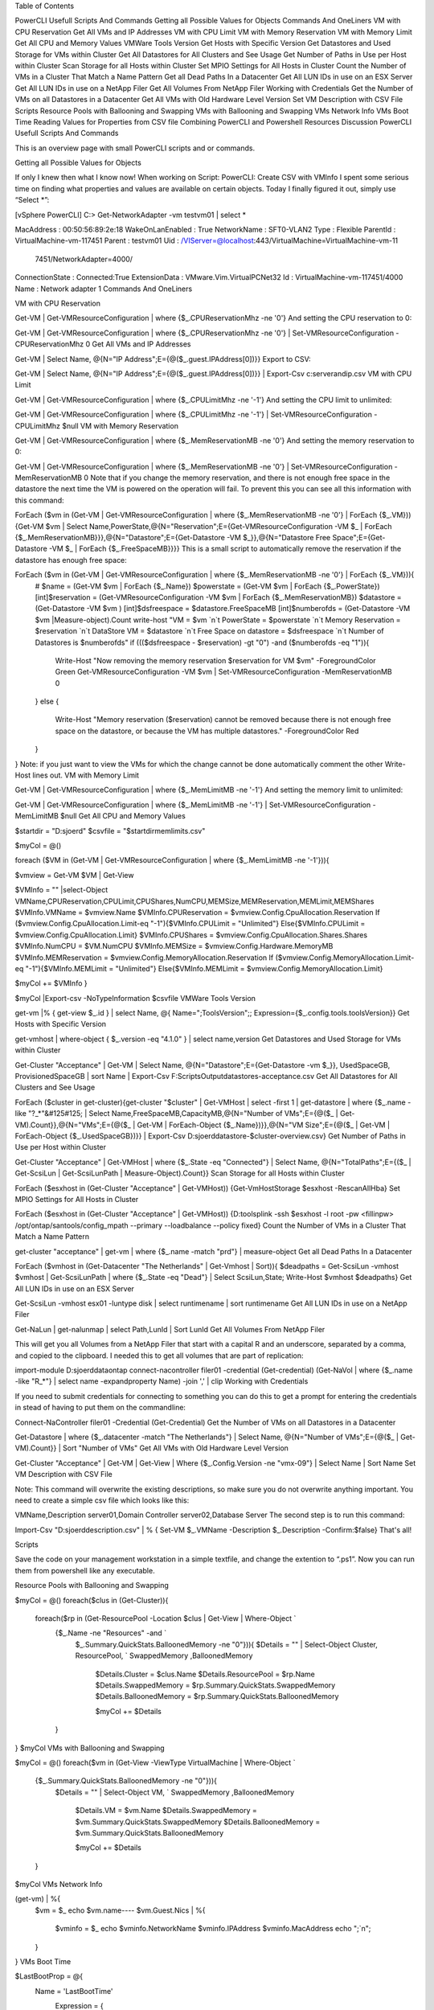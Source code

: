  

 

Table of Contents

PowerCLI Usefull Scripts And Commands
Getting all Possible Values for Objects
Commands And OneLiners
VM with CPU Reservation
Get All VMs and IP Addresses
VM with CPU Limit
VM with Memory Reservation
VM with Memory Limit
Get All CPU and Memory Values
VMWare Tools Version
Get Hosts with Specific Version
Get Datastores and Used Storage for VMs within Cluster
Get All Datastores for All Clusters and See Usage
Get Number of Paths in Use per Host within Cluster
Scan Storage for all Hosts within Cluster
Set MPIO Settings for All Hosts in Cluster
Count the Number of VMs in a Cluster That Match a Name Pattern
Get all Dead Paths In a Datacenter
Get All LUN IDs in use on an ESX Server
Get All LUN IDs in use on a NetApp Filer
Get All Volumes From NetApp Filer
Working with Credentials
Get the Number of VMs on all Datastores in a Datacenter
Get All VMs with Old Hardware Level Version
Set VM Description with CSV File
Scripts
Resource Pools with Ballooning and Swapping
VMs with Ballooning and Swapping
VMs Network Info
VMs Boot Time
Reading Values for Properties from CSV file
Combining PowerCLI and Powershell
Resources
Discussion
PowerCLI Usefull Scripts And Commands

This is an overview page with small PowerCLI scripts and or commands.

Getting all Possible Values for Objects

If only I knew then what I know now! When working on Script: PowerCLI: Create CSV with VMInfo I spent some serious time on finding what properties and values are available on certain objects. Today I finally figured it out, simply use “Select *”:

[vSphere PowerCLI] C:\> Get-NetworkAdapter -vm testvm01 | select *
 
 
MacAddress       : 00:50:56:89:2e:18
WakeOnLanEnabled : True
NetworkName      : SFT0-VLAN2
Type             : Flexible
ParentId         : VirtualMachine-vm-117451
Parent           : testvm01
Uid              : /VIServer=@localhost:443/VirtualMachine=VirtualMachine-vm-11
                   7451/NetworkAdapter=4000/
ConnectionState  : Connected:True
ExtensionData    : VMware.Vim.VirtualPCNet32
Id               : VirtualMachine-vm-117451/4000
Name             : Network adapter 1
Commands And OneLiners

 
VM with CPU Reservation

Get-VM | Get-VMResourceConfiguration | where {$_.CPUReservationMhz -ne '0'}
And setting the CPU reservation to 0:

Get-VM | Get-VMResourceConfiguration | where {$_.CPUReservationMhz -ne '0'} | Set-VMResourceConfiguration -CPUReservationMhz 0
Get All VMs and IP Addresses

Get-VM | Select Name, @{N="IP Address";E={@($_.guest.IPAddress[0])}}
Export to CSV:

Get-VM | Select Name, @{N="IP Address";E={@($_.guest.IPAddress[0])}} | Export-Csv c:\serverandip.csv
VM with CPU Limit

Get-VM | Get-VMResourceConfiguration | where {$_.CPULimitMhz -ne '-1'}
And setting the CPU limit to unlimited:

Get-VM | Get-VMResourceConfiguration | where {$_.CPULimitMhz -ne '-1'} | Set-VMResourceConfiguration -CPULimitMhz $null
VM with Memory Reservation

Get-VM | Get-VMResourceConfiguration | where {$_.MemReservationMB -ne '0'}
And setting the memory reservation to 0:

Get-VM | Get-VMResourceConfiguration | where {$_.MemReservationMB -ne '0'} | Set-VMResourceConfiguration -MemReservationMB 0
Note that if you change the memory reservation, and there is not enough free space in the datastore the next time the VM is powered on the operation will fail. To prevent this you can see all this information with this command:

ForEach ($vm in (Get-VM | Get-VMResourceConfiguration | where {$_.MemReservationMB -ne '0'} | ForEach {$_.VM})){Get-VM $vm | Select Name,PowerState,@{N="Reservation";E={Get-VMResourceConfiguration -VM $_ | ForEach {$_.MemReservationMB}}},@{N="Datastore";E={Get-Datastore -VM $_}},@{N="Datastore Free Space";E={Get-Datastore -VM $_ | ForEach {$_.FreeSpaceMB}}}}
This is a small script to automatically remove the reservation if the datastore has enough free space:

ForEach ($vm in (Get-VM | Get-VMResourceConfiguration | where {$_.MemReservationMB -ne '0'} | ForEach {$_.VM})){
  # $name = (Get-VM $vm | ForEach {$_.Name})
  $powerstate = (Get-VM $vm | ForEach {$_.PowerState})
  [int]$reservation = (Get-VMResourceConfiguration -VM $vm | ForEach {$_.MemReservationMB})
  $datastore = (Get-Datastore -VM $vm )
  [int]$dsfreespace = $datastore.FreeSpaceMB
  [int]$numberofds = (Get-Datastore -VM $vm |Measure-object).Count
  write-host "VM = $vm `n`t PowerState = $powerstate `n`t Memory Reservation = $reservation `n`t DataStore VM = $datastore `n`t Free Space on datastore = $dsfreespace `n`t Number of Datastores is $numberofds"
  if ((($dsfreespace - $reservation) -gt "0") -and ($numberofds -eq "1")){
     Write-Host "Now removing the memory reservation $reservation for VM $vm" -ForegroundColor Green
     Get-VMResourceConfiguration -VM $vm | Set-VMResourceConfiguration -MemReservationMB 0
  }
  else {
     Write-Host "Memory reservation ($reservation) cannot be removed because there is not enough free space on the datastore, or because the VM has multiple datastores." -ForegroundColor Red
  }
}
Note: if you just want to view the VMs for which the change cannot be done automatically comment the other Write-Host lines out.
VM with Memory Limit

Get-VM | Get-VMResourceConfiguration | where {$_.MemLimitMB -ne '-1'}
And setting the memory limit to unlimited:

Get-VM | Get-VMResourceConfiguration | where {$_.MemLimitMB -ne '-1'} | Set-VMResourceConfiguration -MemLimitMB $null
Get All CPU and Memory Values

$startdir = "D:\sjoerd"
$csvfile = "$startdir\memlimits.csv"
 
$myCol = @()
 
foreach ($VM in (Get-VM | Get-VMResourceConfiguration | where {$_.MemLimitMB -ne '-1'})){
 
$vmview = Get-VM $VM | Get-View
 
$VMInfo = "" |select-Object VMName,CPUReservation,CPULimit,CPUShares,NumCPU,MEMSize,MEMReservation,MEMLimit,MEMShares
$VMInfo.VMName = $vmview.Name
$VMInfo.CPUReservation = $vmview.Config.CpuAllocation.Reservation
If ($vmview.Config.CpuAllocation.Limit-eq "-1"){$VMInfo.CPULimit = "Unlimited"}
Else{$VMInfo.CPULimit = $vmview.Config.CpuAllocation.Limit}
$VMInfo.CPUShares = $vmview.Config.CpuAllocation.Shares.Shares
$VMInfo.NumCPU = $VM.NumCPU
$VMInfo.MEMSize = $vmview.Config.Hardware.MemoryMB
$VMInfo.MEMReservation = $vmview.Config.MemoryAllocation.Reservation
If ($vmview.Config.MemoryAllocation.Limit-eq "-1"){$VMInfo.MEMLimit = "Unlimited"}
Else{$VMInfo.MEMLimit = $vmview.Config.MemoryAllocation.Limit}
 
$myCol += $VMInfo
}
 
$myCol |Export-csv -NoTypeInformation $csvfile
VMWare Tools Version

get-vm |% { get-view $_.id } | select Name, @{ Name=";ToolsVersion";; Expression={$_.config.tools.toolsVersion}}
Get Hosts with Specific Version

get-vmhost | where-object { $_.version -eq "4.1.0" } | select name,version
Get Datastores and Used Storage for VMs within Cluster

Get-Cluster "Acceptance" | Get-VM | Select Name, @{N="Datastore";E={Get-Datastore -vm $_}}, UsedSpaceGB, ProvisionedSpaceGB  | sort Name | Export-Csv F:\Scripts\Output\datastores-acceptance.csv
Get All Datastores for All Clusters and See Usage

ForEach ($cluster in get-cluster){get-cluster "$cluster" | Get-VMHost | select -first 1 | get-datastore | where {$_.name -like "?_*"&#125#125; | Select Name,FreeSpaceMB,CapacityMB,@{N="Number of VMs";E={@($_ | Get-VM).Count}},@{N="VMs";E={@($_ | Get-VM | ForEach-Object {$_.Name})}},@{N="VM Size";E={@($_ | Get-VM | ForEach-Object {$_.UsedSpaceGB})}} | Export-Csv D:\sjoerd\datastore-$cluster-overview.csv}
Get Number of Paths in Use per Host within Cluster

Get-Cluster "Acceptance" | Get-VMHost | where {$_.State -eq "Connected"} | Select Name, @{N="TotalPaths";E={($_ | Get-ScsiLun | Get-ScsiLunPath | Measure-Object).Count}}
Scan Storage for all Hosts within Cluster

ForEach ($esxhost in (Get-Cluster "Acceptance" | Get-VMHost)) {Get-VmHostStorage $esxhost -RescanAllHba}
Set MPIO Settings for All Hosts in Cluster

ForEach ($esxhost in (Get-Cluster "Acceptance" | Get-VMHost)) {D:\tools\plink -ssh $esxhost -l root -pw <fillinpw> /opt/ontap/santools/config_mpath --primary --loadbalance --policy fixed}
Count the Number of VMs in a Cluster That Match a Name Pattern

get-cluster "acceptance" | get-vm | where {$_.name -match "prd"} | measure-object
Get all Dead Paths In a Datacenter

ForEach ($vmhost in (Get-Datacenter "The Netherlands" | Get-Vmhost | Sort)){ $deadpaths = Get-ScsiLun -vmhost $vmhost | Get-ScsiLunPath | where {$_.State -eq "Dead"} | Select ScsiLun,State; Write-Host $vmhost $deadpaths}
Get All LUN IDs in use on an ESX Server

Get-ScsiLun -vmhost esx01 -luntype disk | select runtimename | sort runtimename
Get All LUN IDs in use on a NetApp Filer

Get-NaLun | get-nalunmap | select Path,LunId | Sort LunId
Get All Volumes From NetApp Filer

This will get you all Volumes from a NetApp Filer that start with a capital R and an underscore, separated by a comma, and copied to the clipboard. I needed this to get all volumes that are part of replication:

import-module D:\sjoerd\dataontap
connect-nacontroller filer01 -credential (Get-credential)
(Get-NaVol | where {$_.name -like "R_*"} | select name -expandproperty Name) -join ',' | clip
Working with Credentials

If you need to submit credentials for connecting to something you can do this to get a prompt for entering the credentials in stead of having to put them on the commandline:

Connect-NaController filer01 -Credential (Get-Credential)
Get the Number of VMs on all Datastores in a Datacenter

Get-Datastore | where {$_.datacenter -match "The Netherlands"} | Select Name, @{N="Number of VMs";E={@($_ | Get-VM).Count}} | Sort "Number of VMs"
Get All VMs with Old Hardware Level Version

Get-Cluster "Acceptance" | Get-VM | Get-View | Where {$_.Config.Version -ne "vmx-09"} | Select Name | Sort Name
Set VM Description with CSV File

Note: This command will overwrite the existing descriptions, so make sure you do not overwrite anything important.
You need to create a simple csv file which looks like this:

VMName,Description
server01,Domain Controller
server02,Database Server
The second step is to run this command:

Import-Csv "D:\sjoerd\description.csv" | % { Set-VM $_.VMName -Description $_.Description -Confirm:$false}
That's all!

Scripts

Save the code on your management workstation in a simple textfile, and change the extention to “.ps1”. Now you can run them from powershell like any executable.

Resource Pools with Ballooning and Swapping

$myCol = @()
foreach($clus in (Get-Cluster)){
 foreach($rp in (Get-ResourcePool -Location $clus | Get-View | Where-Object `
  {$_.Name -ne "Resources" -and `
   $_.Summary.QuickStats.BalloonedMemory -ne "0"})){
   $Details = "" | Select-Object Cluster, ResourcePool, `
   SwappedMemory ,BalloonedMemory
 
    $Details.Cluster = $clus.Name
    $Details.ResourcePool = $rp.Name
    $Details.SwappedMemory = $rp.Summary.QuickStats.SwappedMemory
    $Details.BalloonedMemory = $rp.Summary.QuickStats.BalloonedMemory
 
    $myCol += $Details
  }
}
$myCol
VMs with Ballooning and Swapping

$myCol = @()
foreach($vm in (Get-View -ViewType VirtualMachine | Where-Object `
  {$_.Summary.QuickStats.BalloonedMemory -ne "0"})){
   $Details = "" | Select-Object VM, `
   SwappedMemory ,BalloonedMemory
 
    $Details.VM = $vm.Name
    $Details.SwappedMemory = $vm.Summary.QuickStats.SwappedMemory
    $Details.BalloonedMemory = $vm.Summary.QuickStats.BalloonedMemory
 
    $myCol += $Details
  }
$myCol
VMs Network Info

(get-vm) | %{
  $vm = $_
  echo $vm.name----
  $vm.Guest.Nics | %{
    $vminfo = $_
    echo $vminfo.NetworkName $vminfo.IPAddress $vminfo.MacAddress
    echo ";`n";
  }
}
VMs Boot Time

$LastBootProp = @{
  Name = 'LastBootTime'
    Expression = {
      ( Get-Date ) - ( New-TimeSpan -Seconds $_.Summary.QuickStats.UptimeSeconds )
	}
}
 
Get-View -ViewType VirtualMachine -Property Name, Summary.QuickStats.UptimeSeconds | Select Name, $LastBootProp
Reading Values for Properties from CSV file

This little snippet will set the memory reservations for a VM from a csv file. This is useful if you want to rollback a change and you remembered to make a csv file with VM information. You can use the list to make a separate vms.txt file as input as well as a vmsinput.txt file with reservation settings: 
vms.txt:

WINXP-TESTVM2
WINXP-TESTVM3
WINXP-TESTVM4
vmsinput.txt:

VMName,MEMReservation
WINXP-TESTVM2,128
WINXP-TESTVM3,256
WINXP-TESTVM4,128
$sourcevms = "C:\Users\sjoerd\Desktop\powercli scripts\vms.txt"
$sourcememory = "C:\Users\sjoerd\Desktop\powercli scripts\vmsinput.txt"
 
$list = Get-Content $sourcevms | Foreach-Object {Get-VM $_ } 
 
foreach($item in $list){
                $vm = $item.Name
		# The line below gives all information in @= format. This is not directly usable. 				
		$memres = import-csv $sourcememory | where-object {$_.vmname -eq "$vm"} 
		# With this you get only the value of the property in the variable.
		$memresvm = $memres.MEMReservation
		Get-VM $vm | Get-VMResourceConfiguration | where {$_.MemReservationMB -eq '0'} | Set-VMResourceConfiguration -MemReservationMB $memresvm
		}
 
Combining PowerCLI and Powershell

This snippet queries the windows host machine for the uptime.

$vms = get-vm | where { ($_.PowerState -eq "PoweredOn") } | get-view | where { ($_.Guest.GuestFamily -eq "windowsGuest") } 
 
foreach ($vm in $vms) {
   $vmname = $vm.name
   $hostname = $vm.Guest.HostName
   write-host "Starting with $vmname with hostname $hostname"
   Get-WmiObject -computer $hostname
   $objUptime = (Get-WmiObject -computer $hostname -class Win32_PerfFormattedData_PerfOS_System).SystemUpTime
   write-host "$vmname heeft $objUptime as uptime"
}
 
